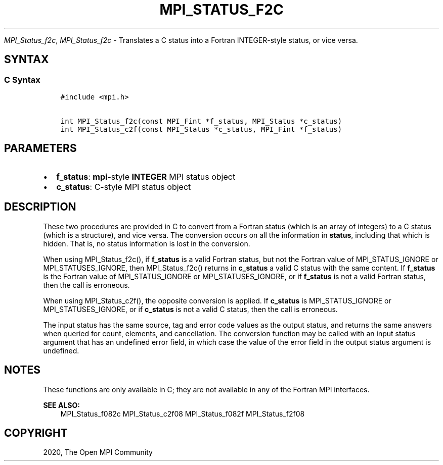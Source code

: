 .\" Man page generated from reStructuredText.
.
.TH "MPI_STATUS_F2C" "3" "Jan 05, 2022" "" "Open MPI"
.
.nr rst2man-indent-level 0
.
.de1 rstReportMargin
\\$1 \\n[an-margin]
level \\n[rst2man-indent-level]
level margin: \\n[rst2man-indent\\n[rst2man-indent-level]]
-
\\n[rst2man-indent0]
\\n[rst2man-indent1]
\\n[rst2man-indent2]
..
.de1 INDENT
.\" .rstReportMargin pre:
. RS \\$1
. nr rst2man-indent\\n[rst2man-indent-level] \\n[an-margin]
. nr rst2man-indent-level +1
.\" .rstReportMargin post:
..
.de UNINDENT
. RE
.\" indent \\n[an-margin]
.\" old: \\n[rst2man-indent\\n[rst2man-indent-level]]
.nr rst2man-indent-level -1
.\" new: \\n[rst2man-indent\\n[rst2man-indent-level]]
.in \\n[rst2man-indent\\n[rst2man-indent-level]]u
..
.sp
\fI\%MPI_Status_f2c\fP, \fI\%MPI_Status_f2c\fP \- Translates a C status into a Fortran
INTEGER\-style status, or vice versa.
.SH SYNTAX
.SS C Syntax
.INDENT 0.0
.INDENT 3.5
.sp
.nf
.ft C
#include <mpi.h>

int MPI_Status_f2c(const MPI_Fint *f_status, MPI_Status *c_status)
int MPI_Status_c2f(const MPI_Status *c_status, MPI_Fint *f_status)
.ft P
.fi
.UNINDENT
.UNINDENT
.SH PARAMETERS
.INDENT 0.0
.IP \(bu 2
\fBf_status\fP: \fBmpi\fP\-style \fBINTEGER\fP MPI status object
.IP \(bu 2
\fBc_status\fP: C\-style MPI status object
.UNINDENT
.SH DESCRIPTION
.sp
These two procedures are provided in C to convert from a Fortran status
(which is an array of integers) to a C status (which is a structure),
and vice versa. The conversion occurs on all the information in
\fBstatus\fP, including that which is hidden. That is, no status
information is lost in the conversion.
.sp
When using MPI_Status_f2c(), if \fBf_status\fP is a valid Fortran
status, but not the Fortran value of MPI_STATUS_IGNORE or
MPI_STATUSES_IGNORE, then MPI_Status_f2c() returns in
\fBc_status\fP a valid C status with the same content. If \fBf_status\fP is
the Fortran value of MPI_STATUS_IGNORE or MPI_STATUSES_IGNORE,
or if \fBf_status\fP is not a valid Fortran status, then the call is
erroneous.
.sp
When using MPI_Status_c2f(), the opposite conversion is applied. If
\fBc_status\fP is MPI_STATUS_IGNORE or MPI_STATUSES_IGNORE, or if
\fBc_status\fP is not a valid C status, then the call is erroneous.
.sp
The input status has the same source, tag and error code values as the
output status, and returns the same answers when queried for count,
elements, and cancellation. The conversion function may be called with
an input status argument that has an undefined error field, in which
case the value of the error field in the output status argument is
undefined.
.SH NOTES
.sp
These functions are only available in C; they are not available in any
of the Fortran MPI interfaces.
.sp
\fBSEE ALSO:\fP
.INDENT 0.0
.INDENT 3.5
MPI_Status_f082c MPI_Status_c2f08 MPI_Status_f082f MPI_Status_f2f08
.UNINDENT
.UNINDENT
.SH COPYRIGHT
2020, The Open MPI Community
.\" Generated by docutils manpage writer.
.
